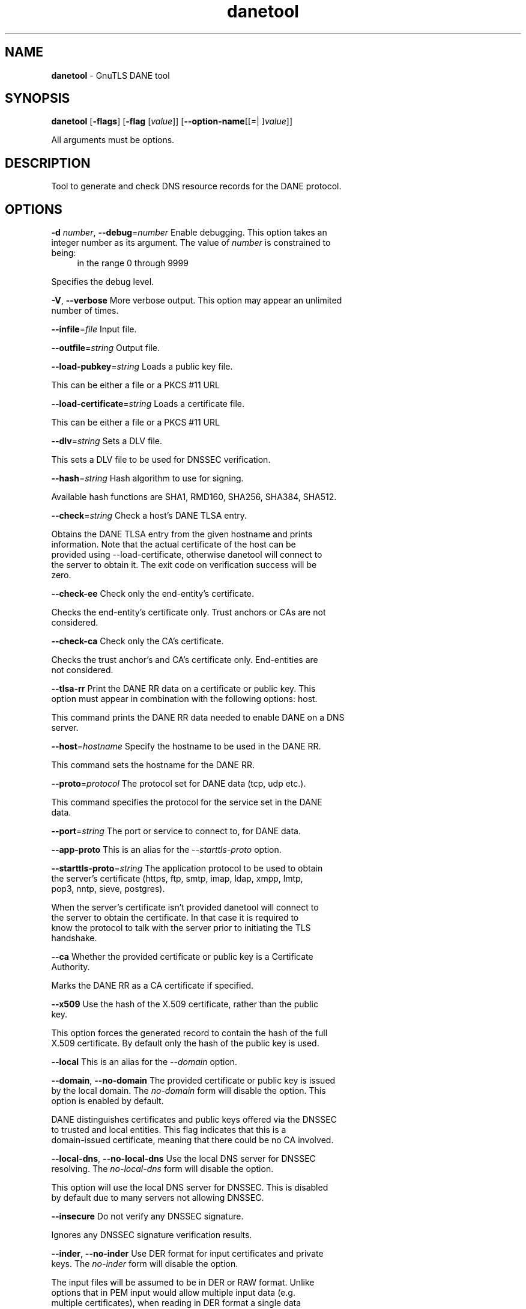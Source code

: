 .de1 NOP
.  it 1 an-trap
.  if \\n[.$] \,\\$*\/
..
.ie t \
.ds B-Font [CB]
.ds I-Font [CI]
.ds R-Font [CR]
.el \
.ds B-Font B
.ds I-Font I
.ds R-Font R
.TH danetool 1 "21 Aug 2017" "3.6.0" "User Commands"
.\"
.\" DO NOT EDIT THIS FILE (in-mem file)
.\"
.\" It has been AutoGen-ed
.\" From the definitions danetool-args.def.tmp
.\" and the template file agman-cmd.tpl
.SH NAME
\f\*[B-Font]danetool\fP
\- GnuTLS DANE tool
.SH SYNOPSIS
\f\*[B-Font]danetool\fP
.\" Mixture of short (flag) options and long options
[\f\*[B-Font]\-flags\f[]]
[\f\*[B-Font]\-flag\f[] [\f\*[I-Font]value\f[]]]
[\f\*[B-Font]\-\-option-name\f[][[=| ]\f\*[I-Font]value\f[]]]
.sp \n(Ppu
.ne 2

All arguments must be options.
.sp \n(Ppu
.ne 2

.SH "DESCRIPTION"
Tool to generate and check DNS resource records for the DANE protocol.
.SH "OPTIONS"
.TP
.NOP \f\*[B-Font]\-d\f[] \f\*[I-Font]number\f[], \f\*[B-Font]\-\-debug\f[]=\f\*[I-Font]number\f[]
Enable debugging.
This option takes an integer number as its argument.
The value of
\f\*[I-Font]number\f[]
is constrained to being:
.in +4
.nf
.na
in the range  0 through 9999
.fi
.in -4
.sp
Specifies the debug level.
.TP
.NOP \f\*[B-Font]\-V\f[], \f\*[B-Font]\-\-verbose\f[]
More verbose output.
This option may appear an unlimited number of times.
.sp
.TP
.NOP \f\*[B-Font]\-\-infile\f[]=\f\*[I-Font]file\f[]
Input file.
.sp
.TP
.NOP \f\*[B-Font]\-\-outfile\f[]=\f\*[I-Font]string\f[]
Output file.
.sp
.TP
.NOP \f\*[B-Font]\-\-load\-pubkey\f[]=\f\*[I-Font]string\f[]
Loads a public key file.
.sp
This can be either a file or a PKCS #11 URL
.TP
.NOP \f\*[B-Font]\-\-load\-certificate\f[]=\f\*[I-Font]string\f[]
Loads a certificate file.
.sp
This can be either a file or a PKCS #11 URL
.TP
.NOP \f\*[B-Font]\-\-dlv\f[]=\f\*[I-Font]string\f[]
Sets a DLV file.
.sp
This sets a DLV file to be used for DNSSEC verification.
.TP
.NOP \f\*[B-Font]\-\-hash\f[]=\f\*[I-Font]string\f[]
Hash algorithm to use for signing.
.sp
Available hash functions are SHA1, RMD160, SHA256, SHA384, SHA512.
.TP
.NOP \f\*[B-Font]\-\-check\f[]=\f\*[I-Font]string\f[]
Check a host's DANE TLSA entry.
.sp
Obtains the DANE TLSA entry from the given hostname and prints information. Note that the actual certificate of the host can be provided using \--load-certificate, otherwise danetool will connect to the server to obtain it. The exit code on verification success will be zero.
.TP
.NOP \f\*[B-Font]\-\-check\-ee\f[]
Check only the end-entity's certificate.
.sp
Checks the end-entity's certificate only. Trust anchors or CAs are not considered.
.TP
.NOP \f\*[B-Font]\-\-check\-ca\f[]
Check only the CA's certificate.
.sp
Checks the trust anchor's and CA's certificate only. End-entities are not considered.
.TP
.NOP \f\*[B-Font]\-\-tlsa\-rr\f[]
Print the DANE RR data on a certificate or public key.
This option must appear in combination with the following options:
host.
.sp
This command prints the DANE RR data needed to enable DANE on a DNS server.
.TP
.NOP \f\*[B-Font]\-\-host\f[]=\f\*[I-Font]hostname\f[]
Specify the hostname to be used in the DANE RR.
.sp
This command sets the hostname for the DANE RR.
.TP
.NOP \f\*[B-Font]\-\-proto\f[]=\f\*[I-Font]protocol\f[]
The protocol set for DANE data (tcp, udp etc.).
.sp
This command specifies the protocol for the service set in the DANE data.
.TP
.NOP \f\*[B-Font]\-\-port\f[]=\f\*[I-Font]string\f[]
The port or service to connect to, for DANE data.
.sp
.TP
.NOP \f\*[B-Font]\-\-app-proto\f[]
This is an alias for the \fI--starttls-proto\fR option.
.TP
.NOP \f\*[B-Font]\-\-starttls\-proto\f[]=\f\*[I-Font]string\f[]
The application protocol to be used to obtain the server's certificate (https, ftp, smtp, imap, ldap, xmpp, lmtp, pop3, nntp, sieve, postgres).
.sp
When the server's certificate isn't provided danetool will connect to the server to obtain the certificate. In that case it is required to know the protocol to talk with the server prior to initiating the TLS handshake.
.TP
.NOP \f\*[B-Font]\-\-ca\f[]
Whether the provided certificate or public key is a Certificate Authority.
.sp
Marks the DANE RR as a CA certificate if specified.
.TP
.NOP \f\*[B-Font]\-\-x509\f[]
Use the hash of the X.509 certificate, rather than the public key.
.sp
This option forces the generated record to contain the hash of the full X.509 certificate. By default only the hash of the public key is used.
.TP
.NOP \f\*[B-Font]\-\-local\f[]
This is an alias for the \fI--domain\fR option.
.TP
.NOP \f\*[B-Font]\-\-domain\f[], \f\*[B-Font]\-\-no\-domain\f[]
The provided certificate or public key is issued by the local domain.
The \fIno\-domain\fP form will disable the option.
This option is enabled by default.
.sp
DANE distinguishes certificates and public keys offered via the DNSSEC to trusted and local entities. This flag indicates that this is a domain-issued certificate, meaning that there could be no CA involved.
.TP
.NOP \f\*[B-Font]\-\-local\-dns\f[], \f\*[B-Font]\-\-no\-local\-dns\f[]
Use the local DNS server for DNSSEC resolving.
The \fIno\-local\-dns\fP form will disable the option.
.sp
This option will use the local DNS server for DNSSEC.
This is disabled by default due to many servers not allowing DNSSEC.
.TP
.NOP \f\*[B-Font]\-\-insecure\f[]
Do not verify any DNSSEC signature.
.sp
Ignores any DNSSEC signature verification results.
.TP
.NOP \f\*[B-Font]\-\-inder\f[], \f\*[B-Font]\-\-no\-inder\f[]
Use DER format for input certificates and private keys.
The \fIno\-inder\fP form will disable the option.
.sp
The input files will be assumed to be in DER or RAW format. 
Unlike options that in PEM input would allow multiple input data (e.g. multiple 
certificates), when reading in DER format a single data structure is read.
.TP
.NOP \f\*[B-Font]\-\-inraw\f[]
This is an alias for the \fI--inder\fR option.
.TP
.NOP \f\*[B-Font]\-\-print\-raw\f[], \f\*[B-Font]\-\-no\-print\-raw\f[]
Print the received DANE data in raw format.
The \fIno\-print\-raw\fP form will disable the option.
.sp
This option will print the received DANE data.
.TP
.NOP \f\*[B-Font]\-\-quiet\f[]
Suppress several informational messages.
.sp
In that case on the exit code can be used as an indication of verification success
.TP
.NOP \f\*[B-Font]\-h\f[], \f\*[B-Font]\-\-help\f[]
Display usage information and exit.
.TP
.NOP \f\*[B-Font]\-\&!\f[], \f\*[B-Font]\-\-more-help\f[]
Pass the extended usage information through a pager.
.TP
.NOP \f\*[B-Font]\-v\f[] [{\f\*[I-Font]v|c|n\f[] \f\*[B-Font]\-\-version\f[] [{\f\*[I-Font]v|c|n\f[]}]}]
Output version of program and exit.  The default mode is `v', a simple
version.  The `c' mode will print copyright information and `n' will
print the full copyright notice.
.PP
.SH EXAMPLES
.br
\fBDANE TLSA RR generation\fP
.br
.sp
To create a DANE TLSA resource record for a certificate (or public key) 
that was issued localy and may or may not be signed by a CA use the following command.
.br
.in +4
.nf
$ danetool \-\-tlsa\-rr \-\-host www.example.com \-\-load\-certificate cert.pem
.in -4
.fi
.sp
To create a DANE TLSA resource record for a CA signed certificate, which will
be marked as such use the following command.
.br
.in +4
.nf
$ danetool \-\-tlsa\-rr \-\-host www.example.com \-\-load\-certificate cert.pem \
  \-\-no\-domain
.in -4
.fi
.sp
The former is useful to add in your DNS entry even if your certificate is signed 
by a CA. That way even users who do not trust your CA will be able to verify your
certificate using DANE.
.sp
In order to create a record for the CA signer of your certificate use the following.
.br
.in +4
.nf
$ danetool \-\-tlsa\-rr \-\-host www.example.com \-\-load\-certificate cert.pem \
  \-\-ca \-\-no\-domain
.in -4
.fi
.sp
To read a server's DANE TLSA entry, use:
.br
.in +4
.nf
$ danetool \-\-check www.example.com \-\-proto tcp \-\-port 443
.in -4
.fi
.sp
To verify an HTTPS server's DANE TLSA entry, use:
.br
.in +4
.nf
$ danetool \-\-check www.example.com \-\-proto tcp \-\-port 443 \-\-load\-certificate chain.pem
.in -4
.fi
.sp
To verify an SMTP server's DANE TLSA entry, use:
.br
.in +4
.nf
$ danetool \-\-check www.example.com \-\-proto tcp \-\-starttls\-proto=smtp \-\-load\-certificate chain.pem
.in -4
.fi
.SH "EXIT STATUS"
One of the following exit values will be returned:
.TP
.NOP 0 " (EXIT_SUCCESS)"
Successful program execution.
.TP
.NOP 1 " (EXIT_FAILURE)"
The operation failed or the command syntax was not valid.
.TP
.NOP 70 " (EX_SOFTWARE)"
libopts had an internal operational error.  Please report
it to autogen-users@lists.sourceforge.net.  Thank you.
.PP
.SH "SEE ALSO"
    certtool (1)
.SH "AUTHORS"
Nikos Mavrogiannopoulos, Simon Josefsson and others; see /usr/share/doc/gnutls/AUTHORS for a complete list.
.SH "COPYRIGHT"
Copyright (C) 2000-2017 Free Software Foundation, and others all rights reserved.
This program is released under the terms of the GNU General Public License, version 3 or later.
.SH "BUGS"
Please send bug reports to: bugs@gnutls.org
.SH "NOTES"
This manual page was \fIAutoGen\fP-erated from the \fBdanetool\fP
option definitions.
